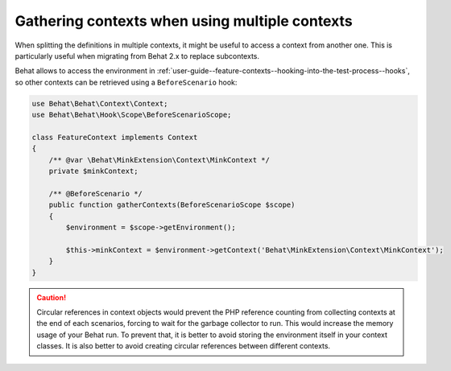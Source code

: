 Gathering contexts when using multiple contexts
===============================================

When splitting the definitions in multiple contexts, it might be useful to
access a context from another one. This is particularly useful when migrating
from Behat 2.x to replace subcontexts.

Behat allows to access the environment in
:ref:`user-guide--feature-contexts--hooking-into-the-test-process--hooks`,
so other contexts can be retrieved using a ``BeforeScenario`` hook:

.. code-block:: php

    use Behat\Behat\Context\Context;
    use Behat\Behat\Hook\Scope\BeforeScenarioScope;

    class FeatureContext implements Context
    {
        /** @var \Behat\MinkExtension\Context\MinkContext */
        private $minkContext;

        /** @BeforeScenario */
        public function gatherContexts(BeforeScenarioScope $scope)
        {
            $environment = $scope->getEnvironment();

            $this->minkContext = $environment->getContext('Behat\MinkExtension\Context\MinkContext');
        }
    }

.. caution::

    Circular references in context objects would prevent the PHP reference
    counting from collecting contexts at the end of each scenarios, forcing
    to wait for the garbage collector to run. This would increase the memory
    usage of your Behat run. To prevent that, it is better to avoid storing
    the environment itself in your context classes. It is also better to
    avoid creating circular references between different contexts.
